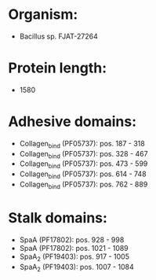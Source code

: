 * Organism:
- Bacillus sp. FJAT-27264
* Protein length:
- 1580
* Adhesive domains:
- Collagen_bind (PF05737): pos. 187 - 318
- Collagen_bind (PF05737): pos. 328 - 467
- Collagen_bind (PF05737): pos. 473 - 599
- Collagen_bind (PF05737): pos. 614 - 748
- Collagen_bind (PF05737): pos. 762 - 889
* Stalk domains:
- SpaA (PF17802): pos. 928 - 998
- SpaA (PF17802): pos. 1021 - 1089
- SpaA_2 (PF19403): pos. 917 - 1005
- SpaA_2 (PF19403): pos. 1007 - 1084


